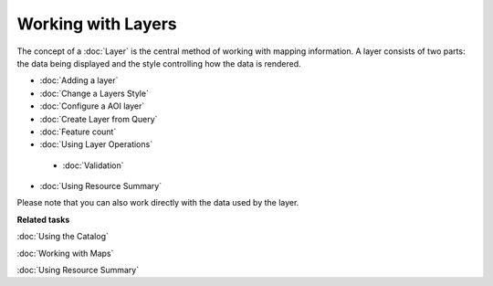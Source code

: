 Working with Layers
###################

The concept of a :doc:`Layer` is the central method of working with mapping information. A
layer consists of two parts: the data being displayed and the style controlling how the data is
rendered.

* :doc:`Adding a layer`

* :doc:`Change a Layers Style`

* :doc:`Configure a AOI layer`

* :doc:`Create Layer from Query`

* :doc:`Feature count`

* :doc:`Using Layer Operations`
 
 * :doc:`Validation`

* :doc:`Using Resource Summary`


Please note that you can also work directly with the data used by the layer.

**Related tasks**

:doc:`Using the Catalog`

:doc:`Working with Maps`

:doc:`Using Resource Summary`

